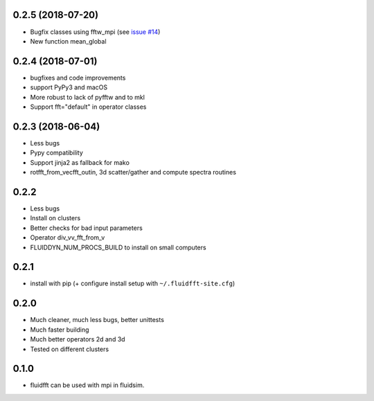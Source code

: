 
0.2.5 (2018-07-20)
------------------

- Bugfix classes using fftw_mpi (see `issue #14
  <https://bitbucket.org/fluiddyn/fluidfft/issues/14>`_)
- New function mean_global

0.2.4 (2018-07-01)
------------------

- bugfixes and code improvements
- support PyPy3 and macOS
- More robust to lack of pyfftw and to mkl
- Support fft="default" in operator classes

0.2.3 (2018-06-04)
------------------

- Less bugs
- Pypy compatibility
- Support jinja2 as fallback for mako
- rotfft_from_vecfft_outin, 3d scatter/gather and compute spectra routines

0.2.2
-----

- Less bugs
- Install on clusters
- Better checks for bad input parameters
- Operator div_vv_fft_from_v
- FLUIDDYN_NUM_PROCS_BUILD to install on small computers

0.2.1
-----

- install with pip (+ configure install setup with ``~/.fluidfft-site.cfg``)

0.2.0
-----

- Much cleaner, much less bugs, better unittests
- Much faster building
- Much better operators 2d and 3d
- Tested on different clusters

0.1.0
-----

- fluidfft can be used with mpi in fluidsim.
